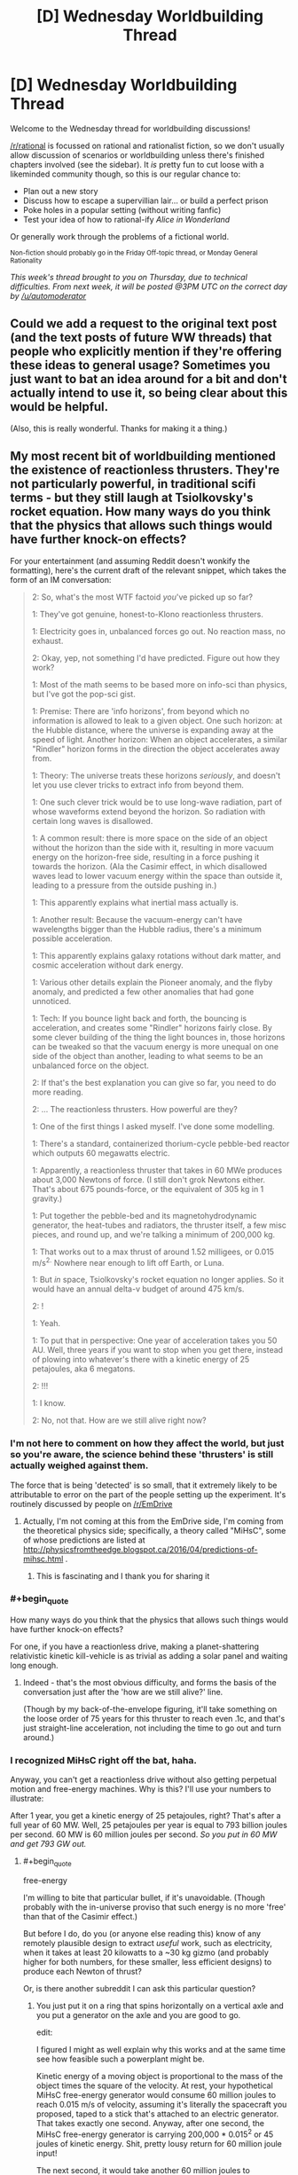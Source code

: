 #+TITLE: [D] Wednesday Worldbuilding Thread

* [D] Wednesday Worldbuilding Thread
:PROPERTIES:
:Author: PeridexisErrant
:Score: 31
:DateUnix: 1463011961.0
:END:
Welcome to the Wednesday thread for worldbuilding discussions!

[[/r/rational]] is focussed on rational and rationalist fiction, so we don't usually allow discussion of scenarios or worldbuilding unless there's finished chapters involved (see the sidebar). It /is/ pretty fun to cut loose with a likeminded community though, so this is our regular chance to:

- Plan out a new story
- Discuss how to escape a supervillian lair... or build a perfect prison
- Poke holes in a popular setting (without writing fanfic)
- Test your idea of how to rational-ify /Alice in Wonderland/

Or generally work through the problems of a fictional world.

^{Non-fiction should probably go in the Friday Off-topic thread, or Monday General Rationality}

/This week's thread brought to you on Thursday, due to technical difficulties. From next week, it will be posted @3PM UTC on the correct day by [[/u/automoderator]]/


** Could we add a request to the original text post (and the text posts of future WW threads) that people who explicitly mention if they're offering these ideas to general usage? Sometimes you just want to bat an idea around for a bit and don't actually intend to use it, so being clear about this would be helpful.

(Also, this is really wonderful. Thanks for making it a thing.)
:PROPERTIES:
:Author: callmebrotherg
:Score: 11
:DateUnix: 1463021552.0
:END:


** My most recent bit of worldbuilding mentioned the existence of reactionless thrusters. They're not particularly powerful, in traditional scifi terms - but they still laugh at Tsiolkovsky's rocket equation. How many ways do you think that the physics that allows such things would have further knock-on effects?

For your entertainment (and assuming Reddit doesn't wonkify the formatting), here's the current draft of the relevant snippet, which takes the form of an IM conversation:

#+begin_quote
  2: So, what's the most WTF factoid /you/'ve picked up so far?

  1: They've got genuine, honest-to-Klono reactionless thrusters.

  1: Electricity goes in, unbalanced forces go out. No reaction mass, no exhaust.

  2: Okay, yep, not something I'd have predicted. Figure out how they work?

  1: Most of the math seems to be based more on info-sci than physics, but I've got the pop-sci gist.

  1: Premise: There are 'info horizons', from beyond which no information is allowed to leak to a given object. One such horizon: at the Hubble distance, where the universe is expanding away at the speed of light. Another horizon: When an object accelerates, a similar "Rindler" horizon forms in the direction the object accelerates away from.

  1: Theory: The universe treats these horizons /seriously/, and doesn't let you use clever tricks to extract info from beyond them.

  1: One such clever trick would be to use long-wave radiation, part of whose waveforms extend beyond the horizon. So radiation with certain long waves is disallowed.

  1: A common result: there is more space on the side of an object without the horizon than the side with it, resulting in more vacuum energy on the horizon-free side, resulting in a force pushing it towards the horizon. (Ala the Casimir effect, in which disallowed waves lead to lower vacuum energy within the space than outside it, leading to a pressure from the outside pushing in.)

  1: This apparently explains what inertial mass actually is.

  1: Another result: Because the vacuum-energy can't have wavelengths bigger than the Hubble radius, there's a minimum possible acceleration.

  1: This apparently explains galaxy rotations without dark matter, and cosmic acceleration without dark energy.

  1: Various other details explain the Pioneer anomaly, and the flyby anomaly, and predicted a few other anomalies that had gone unnoticed.

  1: Tech: If you bounce light back and forth, the bouncing is acceleration, and creates some "Rindler" horizons fairly close. By some clever building of the thing the light bounces in, those horizons can be tweaked so that the vacuum energy is more unequal on one side of the object than another, leading to what seems to be an unbalanced force on the object.

  2: If that's the best explanation you can give so far, you need to do more reading.

  2: ... The reactionless thrusters. How powerful are they?

  1: One of the first things I asked myself. I've done some modelling.

  1: There's a standard, containerized thorium-cycle pebble-bed reactor which outputs 60 megawatts electric.

  1: Apparently, a reactionless thruster that takes in 60 MWe produces about 3,000 Newtons of force. (I still don't grok Newtons either. That's about 675 pounds-force, or the equivalent of 305 kg in 1 gravity.)

  1: Put together the pebble-bed and its magnetohydrodynamic generator, the heat-tubes and radiators, the thruster itself, a few misc pieces, and round up, and we're talking a minimum of 200,000 kg.

  1: That works out to a max thrust of around 1.52 milligees, or 0.015 m/s^{2.} Nowhere near enough to lift off Earth, or Luna.

  1: But /in/ space, Tsiolkovsky's rocket equation no longer applies. So it would have an annual delta-v budget of around 475 km/s.

  2: !

  1: Yeah.

  1: To put that in perspective: One year of acceleration takes you 50 AU. Well, three years if you want to stop when you get there, instead of plowing into whatever's there with a kinetic energy of 25 petajoules, aka 6 megatons.

  2: !!!

  1: I know.

  2: No, not that. How are we still alive right now?
#+end_quote
:PROPERTIES:
:Author: DataPacRat
:Score: 6
:DateUnix: 1463018537.0
:END:

*** I'm not here to comment on how they affect the world, but just so you're aware, the science behind these 'thrusters' is still actually weighed against them.

The force that is being 'detected' is so small, that it extremely likely to be attributable to error on the part of the people setting up the experiment. It's routinely discussed by people on [[/r/EmDrive]]
:PROPERTIES:
:Author: Dwood15
:Score: 5
:DateUnix: 1463020966.0
:END:

**** Actually, I'm not coming at this from the EmDrive side, I'm coming from the theoretical physics side; specifically, a theory called "MiHsC", some of whose predictions are listed at [[http://physicsfromtheedge.blogspot.ca/2016/04/predictions-of-mihsc.html]] .
:PROPERTIES:
:Author: DataPacRat
:Score: 9
:DateUnix: 1463021241.0
:END:

***** This is fascinating and I thank you for sharing it
:PROPERTIES:
:Author: wtfbbc
:Score: 2
:DateUnix: 1463027037.0
:END:


*** #+begin_quote
  How many ways do you think that the physics that allows such things would have further knock-on effects?
#+end_quote

For one, if you have a reactionless drive, making a planet-shattering relativistic kinetic kill-vehicle is as trivial as adding a solar panel and waiting long enough.
:PROPERTIES:
:Author: BadGoyWithAGun
:Score: 4
:DateUnix: 1463055161.0
:END:

**** Indeed - that's the most obvious difficulty, and forms the basis of the conversation just after the 'how are we still alive?' line.

(Though by my back-of-the-envelope figuring, it'll take something on the loose order of 75 years for this thruster to reach even .1c, and that's just straight-line acceleration, not including the time to go out and turn around.)
:PROPERTIES:
:Author: DataPacRat
:Score: 2
:DateUnix: 1463060472.0
:END:


*** I recognized MiHsC right off the bat, haha.

Anyway, you can't get a reactionless drive without also getting perpetual motion and free-energy machines. Why is this? I'll use your numbers to illustrate:

After 1 year, you get a kinetic energy of 25 petajoules, right? That's after a full year of 60 MW. Well, 25 petajoules per year is equal to 793 billion joules per second. 60 MW is 60 million joules per second. /So you put in 60 MW and get 793 GW out./
:PROPERTIES:
:Author: TheWalruss
:Score: 5
:DateUnix: 1463058763.0
:END:

**** #+begin_quote
  free-energy
#+end_quote

I'm willing to bite that particular bullet, if it's unavoidable. (Though probably with the in-universe proviso that such energy is no more 'free' than that of the Casimir effect.)

But before I do, do you (or anyone else reading this) know of any remotely plausible design to extract /useful/ work, such as electricity, when it takes at least 20 kilowatts to a ~30 kg gizmo (and probably higher for both numbers, for these smaller, less efficient designs) to produce each Newton of thrust?

Or, is there another subreddit I can ask this particular question?
:PROPERTIES:
:Author: DataPacRat
:Score: 1
:DateUnix: 1463061140.0
:END:

***** You just put it on a ring that spins horizontally on a vertical axle and you put a generator on the axle and you are good to go.

edit:

I figured I might as well explain why this works and at the same time see how feasible such a powerplant might be.

Kinetic energy of a moving object is proportional to the mass of the object times the square of the velocity. At rest, your hypothetical MiHsC free-energy generator would consume 60 million joules to reach 0.015 m/s of velocity, assuming it's literally the spacecraft you proposed, taped to a stick that's attached to an electric generator. That takes exactly one second. Anyway, after one second, the MiHsC free-energy generator is carrying 200,000 * 0.015^{2} or 45 joules of kinetic energy. Shit, pretty lousy return for 60 million joule input!

The next second, it would take another 60 million joules to accelerate a further 0.015 m/s, to reach 0.3 m/s. It now carries 180 joules. That's not twice as much as after one second, but four times! The next second, it reaches 0.045 m/s and carries 405 joules, which is 9 times as much as after the first second. That's increasing quadratically. Meanwhile, the total energy cost has been 60 million, 120 million, and 180 million joules, which is a linear increase.

At some point, there's a break-even point, and you can extract (through the electric generator) as much energy as is being added to the system through the reactionless acceleration. At this point, you have a perpetual-motion device as you could deactivate the power plant and power the drive by its own acceleration. Let it go a little further, and you'll be extracting more energy than is required to run the MiHsC free-energy generator, meaning you can keep it running and make use of the additional energy.

My back-of-the-envelope calculations show it would take about a year to spin up to this speed, which is about 15000 m/s, assuming some losses to friction and so on. That's Mach 15, so very very fast, but far from relativistic. So far, we've only considered the most naive construction: In "reality", you would skip the whole nuclear powerplant issue and just start it spinning with the electric generator, which is also a motor. You would also run a power line to the MiHsC free-energy generator, since it's needed anyway in order to run off of its own generated electric power. Then the thing could start supplying net power after only a few hours of spin-up, and would not require anything near 60MW to get started. Anyway, at this point, the faster it spins, the more extra MW it can produce. Larger wheels produce lower G-forces and allow faster speeds and greater output. If we're assuming 50% power loss through friction and whatever, a wheel going Mach 16 would generate 6MW and a wheel going Mach 17 generates 12MW, and it just goes up (quadratically) from there.
:PROPERTIES:
:Author: TheWalruss
:Score: 3
:DateUnix: 1463068766.0
:END:

****** #+begin_quote
  on a ring that spins
#+end_quote

Alright, how does this sound to you?

#+begin_quote
  2: Wait, reactionless thrusters... why bother with the pebble-bed reactor, instead of a perpetual motion generator?

  1: Well, about that.

  1: Remember, this thruster-thing works by carefully channeling the way light bounces to mold the Rindler horizons to be asymmetrical in particular ways.

  1: If the thruster is stationary, the math is easy-peasy. If it's accelerating in a straight line, still easy. When it's rotating, though, with an acceleration that's not in a straight line, like going around in a circle to run a generator, then the math combining material properties, EM fields, and the Rindler horizons gets pretty hairy. Maybe not three-body-problem hairy, but still bad.

  1: The general upshot is, the faster the thruster in a generator is spun, the less efficiently it generates thrust.

  1: There are some people who have very good math saying that trying to extract more energy than is put in this way is quite impossible.

  1: There are some other people who have very good math saying that there's no inherent obstacle to extracting useful energy from the vacuum.

  1: And some members of the latter group are pouring gobs of money towards improving the efficiency of rotating thrusters, ala the Big Fusion projects circa 2010s.

  1: And some members of the latter group are crackpots with basement supercomputers and machine shops, trying to gain recognition as 'The Guy Who Cracked Over-Unity'.
#+end_quote

If that's a tolerable hand-wave, then this thread may have produced its first bit of worldbuilding that makes it into a story. :)
:PROPERTIES:
:Author: DataPacRat
:Score: 1
:DateUnix: 1463081198.0
:END:

******* Send your spacecraft, loaded with magnets, out an arbitrary distance. Stop. Come back withoutbstopping, straight line. Fly through wire coils, slowing and producing electricity. Over unity energy without spin.
:PROPERTIES:
:Score: 2
:DateUnix: 1463123520.0
:END:

******** Given the numbers I'm currently using for a default spacecraft's mass and thrust (ie, 200,000 kg plus cargo, 3,000 Newtons), then for any reasonable sorts of magnets and wire coils, how much energy could be produced over any given length of time? That is, is this technique any more useful than imparting a one-time burst of kinetic energy through lithobraking?
:PROPERTIES:
:Author: DataPacRat
:Score: 1
:DateUnix: 1463137441.0
:END:

********* Good question. Probably matters if you care about loooads of waste heat and if you care about complicated infrastructure.
:PROPERTIES:
:Score: 1
:DateUnix: 1463148627.0
:END:


******* Works for me!
:PROPERTIES:
:Author: TheWalruss
:Score: 1
:DateUnix: 1463111856.0
:END:


******* There is one way to avoid free energy from reactionless drives. It requires them to break Galilean relativity. That is, give the universe one preferred rest frame of motion that the ke of the device is measured against. Thrust would decline with the square of the velocity in this frame. A reasonable frame to use would be the comoving frame of the cosmic microwave background, a few hundred km/s relative to the sun. For velocities in the tens of km per second around the solar system its close enough to isotropic but at the hundreds of km per second or more required for interstellar stuff, it starts becoming much faster and cheaper to travel against the motion of the sun relative to said background giving a preferred direction for travel towards the blueshifted side of the sky. Side effect: you can tell your exact velocity by turning one of these on and pointing it in a few directions and the universe is no longer isotropic.
:PROPERTIES:
:Score: 1
:DateUnix: 1463148083.0
:END:


** I would like to get suggestions about how much of an advantage, long lived races would have in a fantasy setting. I'm creating a heavily homebrewed pathfinder setting.

I think the long lived races are crazily underpowered in vanilla pathfinder. I just don't see any way that a species like elves, that has potentially hundreds of years more experience than a human can receive no massive skill boosts and other stuff.

Another thing that draws my ire is that races get bonuses once they reach certain age milestones (middle age, old and venerable) which grant bonuses to mental stats and penalties to physical stats. The insane part is that /those two things are linked/ so shorter lived races age faster, but also gain the mental bonuses faster.

I hate this, because it makes no sense that if a human and an elf that are both adult ages for their race that the human would somehow gain a +3 to his mental stats over the next 50 years but an elf living the same life as that human would gain nothing.

So assuming you are willing to accept potential level adjustments, how would you make long lived fantasy races be realistically represented rule-wise due to their age?

Some notes on setting: The setting is medieval, and the world runs on magic not physics for the most part, this disallows most technological advances. Sufficiently complicated machines won't even work due to the random magical effects at small but still macroscopic scales. For instance mechanical wristwatches would fail basically immediately, because of how much precision they require. /I'm also deliberately nerfing permanent magic effects, and items to prevent this from turning into a magitech setting./

I am attempting to make this a setting that is actually modern in terms of say rationality, in some places at least. However I am trying to nerf magic and make many technologies impossible so that the setting stays for the most part pure fantasy with very little magitech/sci-fi stuff mixed in.
:PROPERTIES:
:Author: vakusdrake
:Score: 6
:DateUnix: 1463026286.0
:END:

*** Well, part of the problem is that your level is a reflection of your experience, so most elves should just be high level and most humans should just be low level. This would reflect their relative benefits pretty well, since it's just /demographics/ rather than requiring any changes to mental abilities.

If you don't like the mental stat increases, just remove them. I've always thought that it was a little bit weird to get mental bonuses just because you're old. The bonus seems like it's a reflection of experience, rather than biology, and we already have levels to represent the effects of experience. If there's a human who's ninety years old and is only level one, on what basis is he more wise, smart, or charismatic than his fifteen-year-old level one traveling companion?

--------------

There are a few ways that you can "fix" things without needing level adjustments or anything like that. For example, maybe the long-lived races are just less good at gaining experience than humans; a human can pick up a trade in a few months, but an elf would take a decade to reach the same level of proficiency. The elf's comparative advantage is that he can keep on going, slowly gaining mastery over what would be a lifetime to a human, and once he's a master, he can keep on going past that, until he's a grandmaster, and it's not like he's going to die anytime soon after that.

The only way that this fails is for player characters, who by necessity need to all level at roughly the same rate. But it's not too hard to just say that player characters are special for some in-universe reason.

--------------

As for how much of an advantage age is ... it's not actually that much of an advantage. Living long allows you to acquire more skills and accrue more knowledge, but both those things atrophy with time. I took French classes in college and remember very, very little. I used to remember all of the lyrics to Vanilla Ice's "Ice Ice Baby" but now I'd be lucky if I could get through half of them. And I can't play Halo nearly as well as when I was pouring ten hours a day into it. That's with ten years time passing.

So I think it's fair to say that even a long-lived elf will probably not be a master at too many things, because mastery requires not only intense training and conditioning, but also /continuous/ training and conditioning. It's unrealistic to think that an elf would be able to go a hundred years without using one of his languages and still recall it perfectly. The same goes for archery, or magic, or any number of other things. An elf can attain mastery of things and then do the bare minimum of continuous training necessary to keep himself sharp, but eventually he's going to run into limits in regards to how much time he's got, and if he wants to be the best at something, he probably needs to devote a disproportionate amount of his training time to it in order to stay as sharp as possible.

Where living a long time really comes in handy is in gaining power and money. Once you've got a lot of money (which is the hard part) a smaller portion of your wealth is going into living expenses, which means that you've got capital to invest in things in order to make more money. In the 350 years that an elf lives, a human family would go through something like seven generations, which both dilutes wealth (assuming more than one heir per generation) and runs the risk of loss through incompetence, etc. So I would expect an elf who becomes rich to become /very/ rich, which easily translates to power and influence. Elves can accumulate in a way that humans cannot.
:PROPERTIES:
:Author: alexanderwales
:Score: 6
:DateUnix: 1463034879.0
:END:

**** Hmm the option for elves learning things slower goes into the theory many people have that the longer lived races are actually really stupid. However i'm not super fond of elves being slower to acquire skills, because if that were the case they ought to take much longer to get levels skills and feats, (though humans get an extra feat at lvl 1 and 1 extra skill rank per lvl).\\
And even if you say that all the pc elves are special non-idiots I just can't think of a way it's psychologically feasible that elves can take many times longer to learn everything, and yet remain otherwise intelligent. Another problem is that they wouldn't just be worse than human at learning a skill in a given time, they would also be worse at dealing with basically every situation because of their extremely poor learning.

As for skill mastery, well while they wouldn't necessarily retain mastery of skills they didn't keep using, they would still almost inevitably end up with a low to moderate level of knowledge of most skills and knowledge, so they might be kind of like a bard I suppose. However it seems likely that nearly all elves would remain masters (compared to a human at least) of quite a few things that interest them (after all look at all the human polymaths who don't even have a whole century to gain expertise, yet become masters in many things). The 10,000 hour rule would be nothing to a elf, especially given they are usually depicted as having longer attention spans.

I actually don't think elves (or other longer lived races) would necessarily have very many /class/ levels. Most npc's of any race have levels in npc non-combat classes for one. Secondly is the fact that few npc's have more than a single level in a combat class, and those that do usually plateau at a certain point determined by their innate skill.

Given how quickly pc's can overtake pretty much every other mortal in their class, it seems apparent that in the game time just can't compare to innate talent.\\
Given that few people have what it takes to get to higher levels in classes. It seems likely that longer lived races usually would have a few levels in a few different related classes depending on their aptitudes. For the average member of a race, I would expect levels in classes that based on their RaW descriptions anyone can take, and of course the more people take those classes the more that knowledge will become widespread within that species.

Since these classes would be learned over great time (to make up for lack of any great innate skill) It might make sense to say that when they multiclass they don't get the normal benefits to gaining a level. For instance if someone took a few levels in wizard, bard and any of the other plethora of arcane casting classes, without actually ever seeing combat.\\
It wouldn't make sense for their hp to increase, though actually that kind of applies to any npc who hasn't gotten their levels through any sort of physical experience and hasn't seen much combat (kind of weird that even a elderly archmage still likely has /at least/ 22hp and could probably beat a 1st lvl fighter in a fistfight).

//As for what long lived races mean for society:// In my setting most long lived races have strong preferences for certain climates and environments, which keeps a massive number of them from just migrating to shorter lived races kingdoms so they can have a comparative advantage.\\
However this doesn't change the fact that there will still be many who are willing to try to to leverage their lifespans to gain their family power (you can trust your offspring more with power, if you have have been testing and grooming them for centuries)\\
The question is raised; Is it inevitable that immortals will end up controlling most large kingdoms? The only disadvantages they really have are that they have somewhat longer pregnancies and take 50% longer to reach maturity.

The only method I can think of to keep immortals from ending up in charge of everything, is to make populations too xenophobic to accept anyone of a different species or who is obviously inhuman having power.

(I have significantly nerfed immortality in my setting, it's no longer really easy for any king with class levels and money to keep /reincarnating/ himself, or using any of the other spells that will allow any rich guy to stay young (and mortal) forever. Basically immortality is damn near impossible to get, unless you personally wield powerful magic, what immortality you can get by paying a mage is going to leave you obviously inhuman.)
:PROPERTIES:
:Author: vakusdrake
:Score: 3
:DateUnix: 1463042316.0
:END:

***** #+begin_quote
  Hmm the option for elves learning things slower goes into the theory many people have that the longer lived races are actually really stupid. However i'm not super fond of elves being slower to acquire skills, because if that were the case they ought to take much longer to get levels skills and feats, (though humans get an extra feat at lvl 1 and 1 extra skill rank per lvl).
#+end_quote

It could be cultural rather than innate. In the fantasy web serial Tales of MU, elves are fully biologically immortal, but tend to be extremely lacksidasical about things like building up skills. A human and an elf will go to the same university, study the same major, but the human graduates in 4 years with a typical workload while the elf screws around taking one class per semester for decades before graduating.

On the other hand, an elf not bound by those cultural mores can progress just as fast as a human can, at the expense of social standing within elven communities.
:PROPERTIES:
:Author: Iconochasm
:Score: 3
:DateUnix: 1463075258.0
:END:

****** Of course that would only account for acquiring skills one doesn't really care about at a slow pace. If an elf actually cares about learning something for its own sake there's no reason it should take them longer.\\
Plus in areas like academia with competition there will be an incentive to learn things as fast as possible so you wont be considered woefully ignorant by one's peers.
:PROPERTIES:
:Author: vakusdrake
:Score: 1
:DateUnix: 1463091102.0
:END:

******* That depends on your perspective of pace. If your parents tell you that they expect you to have a degree by your hundredth birthday, so you can show it off to grandpa for his 1,000th Jubilee, and there's a solid subculture of elves at your university working on similar time frames... Well in that case taking /two/ classes per semester will let you blow past your peers, while still flying under the line for being a human-poser.
:PROPERTIES:
:Author: Iconochasm
:Score: 2
:DateUnix: 1463091414.0
:END:

******** Right i'm just saying that you would still expect competition to force some groups of elves to acquire skills as fast as possible to best each other, you can sometimes see the same thing among humans.

Say elves start taking 2 classes a semester to blow ahead, soon any elf who wants to best them will have to take 3 classes, and the cycle repeats. Plenty of elves are going to want to be top of their class which will inevitably lead to a subset of elves who are taking as many classes as they can manage.

Better yet those highly motivated elves will be far more likely to end up more influential. Both in academia and potentially elsewhere.\\
Once they get in power they are likely to increase academic rigor in competition to other colleges, or to give elves a edge over other equally longer lived races, and it's unlikely that once they get used to a certain standard they would ever lower the bar again.

Effectively I'm saying that if there is any element of competition you should expect it to eventually lead to people or groups operating as quickly as possible until both reach a a balance where they can't go any faster in their efforts to outdo the other.
:PROPERTIES:
:Author: vakusdrake
:Score: 3
:DateUnix: 1463092196.0
:END:

********* How about introducing something else that takes a lot of an elf's time? Like x hours of prayers a day, for example, or etiquette learning, or whatever. There was a story where the natives of an island became incredibly intelligent thanks to a herb, but were locked in on the island by a religion that forced them to waste insane amounts of their time on inane religious practices.
:PROPERTIES:
:Author: elevul
:Score: 1
:DateUnix: 1463093610.0
:END:

********** Well if you did something like that then you would have to assume for some reason that /all/ the long lived races have those same type of weird religious responsibilities. Given how many long lived races exist in any remotely d&d style world you aren't going to be able to find a way to nerf all of them by anything cultural.\\
Plus groups that didn't practice the religion would have such a massive advantage that if any were warlike, they would be likely to overtake those with the disadvantage.
:PROPERTIES:
:Author: vakusdrake
:Score: 1
:DateUnix: 1463094627.0
:END:


********** [[http://slatestarcodex.com/2015/10/15/it-was-you-who-made-my-blue-eyes-blue/][It Was You Who Made My Blue Eyes Blue]], by Scott Alexander.
:PROPERTIES:
:Author: Quillwraith
:Score: 1
:DateUnix: 1463759427.0
:END:


*** Assuming that long-lived races aren't also significantly more hardy than a human of the same level, the only difference in longevity is the lack of death from age-related illness.

If you also assume that the only way to get to a high level is by dealing with comparable risks, then the level distribution shouldn't be too out of whack. Long-lived races can afford to be more careful with their progress, but the unexpected (or simple bad luck) could still kill them.

However, eventually they would become strong enough that most threats in the setting just aren't a concern. We wouldn't expect too many of these people to exist (perhaps slightly more than you would for humans), but the ones that did could continue gaining levels as long as is practical.

So a long-lived character that became an adventurer at 30 and reached the upper echelons at 90 could reasonably be an unstoppable demigod by 300 years old.

There's usually a disparity between adventurer levels and actual game time, however. Players tend to level much more quickly than you'd expect, and this isn't usually reflected in the demographics of the setting. You don't find, for example, that everybody who's been adventuring for more than 10 years is orders of magnitude stronger than the PCs who have been adventuring for a few in-game months.

If you rectified that, coming up with some particular curve for "time devoted to adventuring" and "average level" that all your characters obey, you could come up with a more firm answer for population distribution.

But in the absence of an simulations to demonstrate it, I'd say (using elves and humans as examples):

- The background mortality rate versus age for elves would be comparable to the human equivalent, except stretched out to cover the whole range and normalised.
- They would likely have a commensurately lower birth rate (otherwise they would have just taken over the whole world, unless balanced by other disadvantages).
- Elven military would start at a higher level than a human military (can train for literally decades before being deployed) but would probably have fewer new troops (see birth rate). Depending on how advantageous the level advantage is, this might significantly mitigate attrition. May need to tweak specifics for balance (unless you want elves to ruthlessly outcompete the other races).
- Elven adventurers would have a slower rate of level advancement and be less likely to die to monsters at a given level since they have the luxury of time. Could also start with better training, but adventurers tend to just go off at level 1 for narrative purposes.
- At very high levels, humans would start running into the issue of death. Expect relatively more humans than elves to turn to lichdom (or setting equivalent, if it exists).
- Beyond those levels, the number of humans would drop drastically. Almost every character at the highest levels would be an elf, assuming it takes a long time to reach them.
:PROPERTIES:
:Author: ZeroNihilist
:Score: 4
:DateUnix: 1463054624.0
:END:

**** I actually addressed this in a prior comment on this thread, I'll just repost it here:\\
I actually don't think elves (or other longer lived races) would necessarily have very many class levels. Most npc's of any race have levels in npc non-combat classes for one. Secondly is the fact that few npc's have more than a single level in a combat class, and those that do usually plateau at a certain point determined by their innate skill. Given how quickly pc's can overtake pretty much every other mortal in their class, it seems apparent that in the game time just can't compare to innate talent.

Given that few people have what it takes to get to higher levels in classes. It seems likely that longer lived races usually would have a few levels in a few different related classes depending on their aptitudes. For the average member of a race, I would expect levels in classes that based on their RaW descriptions anyone can take, and of course the more people take those classes the more that knowledge will become widespread within that species. Since these classes would be learned over great time (to make up for lack of any great innate skill) It might make sense to say that when they multiclass they don't get the normal benefits to gaining a level. For instance if someone took a few levels in wizard, bard and any of the other plethora of arcane casting classes, without actually ever seeing combat.

It wouldn't make sense for their hp to increase, though actually that kind of applies to any npc who hasn't gotten their levels through any sort of physical experience and hasn't seen much combat (kind of weird that even a elderly archmage still likely has at least 22hp and could probably beat a 1st lvl fighter in a fistfight).
:PROPERTIES:
:Author: vakusdrake
:Score: 1
:DateUnix: 1463093234.0
:END:


*** I am going to try to address the problem 'immortals are going to be in charge of everything'.

Well, why not give elves (or any other immortal race, for that matter) some disadvantages to address extremely high skills and wealth accumulation?

- The accumulation of wealth is frowned upon in elven culture. If the violation of this principle will lead to worse place in afterlife (which existance is proven in-setting, perhaps), this might stop some elves enrichment.

- Elven magic uses memories as mana. Therefore, irrelevant skills of elven wizards degrade very quickly.

- Alternatively, some unscrupulous elven ruler had sold his/her entire race to demon king, thus casing disadvantages similar to the previous point.

- Elves has much lower resistance to mind magic and (probably) reading social clues. Because of it they might much less capable rulers, even with centuries of experience.
:PROPERTIES:
:Author: RatemirTheRed
:Score: 3
:DateUnix: 1463050604.0
:END:

**** Even if most elves or other long lived races have a taboo against wealth, that will just guarantee that the elves who /do/ end up with the most power among humans, will be among the more ruthless ones.

As for magic, /so what/ all that means is that the people who end up in charge might not be wizards themselves. It doesn't really matter unless you assume the rulers /must/ be mages.\\
Ok for your third point... What are you actually trying to say? I'm not sure why that would stop a small subset of elves from ending up in charge of shorter lived races kingdoms.\\
As for elves being weak-willed, unless it was a massive weakness that would just ensure the elves in power were the stronger willed one's. If the weakness is universal then that just ensures that ruler has mages protecting him, or that he invests in other countermeasures. As for them being less socially capable; For one that doesn't prevent them from ruling from behind the throne. Secondly that requires that there not be any longer lived races that aren't socially crippled, because otherwise they would probably be able to gain charisma through hundreds of years of training, people forget how many social skills actually be learned.
:PROPERTIES:
:Author: vakusdrake
:Score: 1
:DateUnix: 1463092916.0
:END:


*** I always approached Elven immortality's disadvantages the same way I approached human mental difficulties. They have a fixed amount of brain. Human cognition gets slower and slower as they age because the brain has to build everything we learn out of everything we know. Quick recall deteriorates evenly as knowledge increases.

It's not a medical problem so much as a data compression one.

Elves may have developed cultural traditions which slow their acquisition of skills in order to allow them to remain lucid in after the centuries. Investing less energy in remembering anything that isn't critically important, selecting specific skills and dabbling in them only as much as would prevent the inevitable slowing of cognition.

There are, perhaps, ancient elves who have drank deeply from the well of possibility and are full of the wisdom of the ages... but it is slow and delicate work to wrench it out of the tangled knots of their overstuffed memories.

Not that young elves mind slow and delicate work the way young people do.
:PROPERTIES:
:Author: Sparkwitch
:Score: 2
:DateUnix: 1463079635.0
:END:

**** See the thing is i'm not sure we actually have evidence to show that your brain being bogged down with information, is what causes cognitive slowness.\\
Old humans have aging related cognitive decline, but it's not actually universal or correlated to how knowledgeable they are.

Plus if you were to for some reason buy that theory, it would still require extra assumptions because obviously if that were true then just memory acquisition by itself would make any adult elf basically non-functional. There's nothing to suggest that learning skills would take up more brain-space than that taken up by every new memory you form.
:PROPERTIES:
:Author: vakusdrake
:Score: 3
:DateUnix: 1463091532.0
:END:


** I like the idea of building [[https://github.com/kiba/writing/blob/master/world-sphere/report.md][an extremely expansive world]] with isolated set of human civilizations with no contact with each other, but so far I am lacking in plots.

I haven't even define much of anything on a human civilizational scale.

Though, my favorite idea for the moment is an oceanic 'space opera', complete with submarine warfare and underwater cities.
:PROPERTIES:
:Author: hackerkiba
:Score: 5
:DateUnix: 1463012582.0
:END:

*** You might enjoy Charles Stross's /Missile Gap/, [[https://subterraneanpress.com/magazine/spring_2007/fiction_missile_gap_by_charles_stross][which you can read here]] (also collected in /Wireless/, which I highly enjoyed because it also has the novella /Palimpsest/). The premise is that Earth gets flattened out and teleported onto the top of an [[https://en.wikipedia.org/wiki/Alderson_disk][Alderson Disk]] during the height of the Cold War, which completely changes the dynamic because of the changed distances of continents and the fact that ICBMs don't work right on a giant disk.
:PROPERTIES:
:Author: alexanderwales
:Score: 7
:DateUnix: 1463031251.0
:END:


*** If the humans are in an expansive world, what is keeping the civilizations from meeting each other? Or what's keeping them from growing to a massive enough number to where contact is inevitable?
:PROPERTIES:
:Author: Dwood15
:Score: 1
:DateUnix: 1463020897.0
:END:

**** There is nothing to prevent them other than time and progress, actually.

However, in the setting I devised, they have no concept of space. They cannot orbit satellites(pesky atmosphere getting in the way), though terrestrial radio and air travel remains viable.
:PROPERTIES:
:Author: hackerkiba
:Score: 2
:DateUnix: 1463021240.0
:END:


** I would love to read something that mixes the modern world (skyscrapers, cars, twitter mobs) with creepy medieval themes (local deities which may be bargained it, kings with royal courts, witches).

At some point, I vaguely thought of writing a story called "Place of Power," taking inspiration from a common trope in computer games -- you visit a difficult-to-reach location to obtain new abilities for your character.

I sort of imagine a group of people on a pilgrimage -- a wall st type, a hippy-ish college student, a disgraced (male) politician, a woman unable to let go of a former lover, someone struggling with intermittent depression -- all hoping, mostly rationally but with a little bit of wishful thinking mixed in, that a visit to the place-of-power will grant them some super-natural abilities, perhaps just enough to solve their problems.

Not sure if I'll ever write anything like this, but there is something about a mix of modern and medieval that feels oddly compelling.
:PROPERTIES:
:Score: 5
:DateUnix: 1463027205.0
:END:

*** Man, you could make an entire movie about the effects of double-jumping on inner-city parkour culture.
:PROPERTIES:
:Author: LiteralHeadCannon
:Score: 7
:DateUnix: 1463027536.0
:END:

**** Can you explain what you mean? I googled "parkour" and "double-jumping" but the meaning of your comment is still unclear to me. Not being flippant here -- I find vast swaths of the internet literally incomprehensible...
:PROPERTIES:
:Score: 1
:DateUnix: 1463111740.0
:END:

***** I may be missing something, but parkour is about going from point A to point B in the shortest possible time, which includes jumping and climbing over obstacles, something that gets much easier, and probably more exciting, if you can jump in mid-air (aka double-jump).
:PROPERTIES:
:Author: CouteauBleu
:Score: 2
:DateUnix: 1463159638.0
:END:


*** #+begin_quote
  I sort of imagine a group of people on a pilgrimage -- maybe a wall st type, a hippy-ish college student, a disgraced (male) politician, a woman obsessed with a former lover, someone with depression -- all hoping, somewhat rationally but with some wishful thinking mixed in, that the place of power will solve their problems. Obviously only some of them can make it to the destination.
#+end_quote

The book /Hyperion/ by Dan Simmons is basically this. Not rational by any means, but an absolutely fantastic read - probably my favorite science-fiction book of all time.
:PROPERTIES:
:Author: TheWalruss
:Score: 6
:DateUnix: 1463058291.0
:END:


*** [[https://pactwebserial.wordpress.com/2013/12/17/bonds-1-1/][Pact]] by Wildbow, author of Worm fits that bill.
:PROPERTIES:
:Author: Iconochasm
:Score: 3
:DateUnix: 1463079982.0
:END:


*** +1 to both premises.
:PROPERTIES:
:Author: EliezerYudkowsky
:Score: 3
:DateUnix: 1463110497.0
:END:


** Dreams do come true!

One idea, related to magic (When are my ideas not related to a magic system?) I've been holding in my back pocket for a while, is another form of ritualism (a little bit less gruesome than blood ceremony, if anyone remembers my post about that).

The system is based around timely rituals, which I'll call a holiday. When a holiday is instantiated, using a special holiday-instantiating spell derived from unrelated magic, a period is chosem, as well as a depositing celebration and a withdrawing celebration. Anyone who performs the depositing celebration on the same holiday (without being too out of phase) deposits whatever they're contributing the depositing (ordinary items, generally, but interaction with other magic can allow for more interesting deposits) into a shared pool. Once it is in the pool, it disappears from physical reality, becoming almost but not completely detached from time and space. Anyone performing the withdrawal celebration on a holiday can (again assuming they are not too out of phase) withdraw from the associated pool, either with an explicit request, or with a sort of generic withdrawal. A generic withdrawal serves as a sort of limited wish-granting, where the celebration will withdraw an assortment of things, balanced against the needs of other withdrawals near the same time, and also with a random element (which can pop up even with explicit withdrawals in sufficiently extreme cases), which is determined by the length of the holiday period, and exactly how out of phase the celebration was.

This form of ritualism was discovered very, very early. Pre-agriculture.

e-

A holiday is technically a single instant, and has no duration. For an explicit withdrawal, the probability of the withdrawal varying in any way from the request begins and ends one third of period away from next holiday, peaking at half a period, where the probability is approximately 63%. For a generic withdrawal, the probability of variance is never completely zero (since a mismatch between the request and what is available is always possible), but is low, no higher than about 8%, within one twelfth period of the holiday. It rises quickly beyond that, exceeding 80% at around a sixth period, 90% beyond about a fifth period, and from there steadily approaching certainty at exactly half a period.

It is common, but a celebration, just as a matter of practicality, usually needs at least five people, just to make sure that ritual is being performed without faults due to one or two people having to run back and forth between different parts of it.
:PROPERTIES:
:Author: Aabcehmu112358
:Score: 3
:DateUnix: 1463031501.0
:END:

*** So my question is how long can a holiday be? In addition how close do you need to be to the holiday to perform retrievals?\\
Oh and how common is this magic? If common, and holidays can be really long then depending on the length of the ceremony people might use it to store everything using a ritual only known to them. If longer and with shorter holidays then people would use it to store things they don't need quick access to.

For items which are interchangeable organizations would almost certainly use secret rituals to store them, for instance they would be used to store gold and other resources you can stand not having access to in full at most times.
:PROPERTIES:
:Author: vakusdrake
:Score: 2
:DateUnix: 1463034099.0
:END:

**** I have answered your questions, hopefully.
:PROPERTIES:
:Author: Aabcehmu112358
:Score: 1
:DateUnix: 1463074203.0
:END:


** Time stops... Except for bubbles surrounding a percentage of living humans. Or maybe all living humans, but the moving time is just an inches-thick film over most people, with a rare few having feet or metres or kilometres. Or maybe some people have bubbles that have effects other than allowing time to move, but they need to stay within the aegis of another to keep from being static. Or maybe gaining a bubble is a random occurance.
:PROPERTIES:
:Score: 3
:DateUnix: 1463095275.0
:END:

*** That would be... interesting. Would these people age inside the bubbles of time? Imagine trying to grow crops and stuff, but time is literally stopped when you're not present. Would it even be worth it though? I mean, you would be so hungry but you could literally walk up to animals and kill them for food, but at the same time, they wouldn't be reproducing or anything without your presence. You could walk into people's time-frozen homes and just eat out of their fridges. With time stopped, the food would still be cold.

The long term effects of your idea are really cool.

But another thing. If I have a 5 foot radius of unfrozen time around me, would I unfreeze a whole bus/car to make it move, or would the bus object stay frozen unless I was able to surround all of it with my time-bubble?
:PROPERTIES:
:Author: Dwood15
:Score: 2
:DateUnix: 1463159990.0
:END:

**** It would probably break, if you tried starting the motor with half of it time-locked. My idea here was actually to create an apocalypse where survival was plausible, technology still works, but any infrastructure larger than a certain radius doesn't work, or requires fiddly circumstances to work.

A neat idea might be to have a few Sources, who have their own, massive bubbles, and Sinks, who can only have bubbles by spending time around Sources and soaking up power. Maybe have a small subset of Sinks able to spend sourcepower in some kind of a magic system, and an absolutely miniscule subset of Sources able to use that magic system as well, but with no power issues.

Running out of power has the obvious drawback of dropping you into stasis, essentially at the mercy of anyone who might want to come along.

Another idea might be to have some sort of way for time to return to an area - maybe, when a Source dies, their Source remains, hanging invisible at the spot they croaked, and though it doesn't have a bubble itself, it can still charge the bubble of anyone in the vicinity.

The moment everything freezes and Sources and Sinks are assigned, every Source in a moving vehicle is probably going to die in a crash, with a few exceptions. This should litter high-volume freeways with Sourcepoints that communities can grow around.
:PROPERTIES:
:Score: 3
:DateUnix: 1463182951.0
:END:


**** Maybe the magic should be based around time acceleration and slowing - Harvesters that can accelerate time on things in their bubble, for example, to provide a way of growing crops. Flickers that can speed up personal time for superspeed. Shields that can selectively slow down areas in their bubble. Juggernauts that can slow down their own bodies selectively, conserving power, making their skin seem much tougher, making wounds bleed slowly, etc.

I think, maybe have the Harvesters and Shields be fairly crude, while the Flickers and Juggernauts have instictual understanding and finesse.
:PROPERTIES:
:Score: 2
:DateUnix: 1463183686.0
:END:

***** Sounds similar to some of Brandon Sanderson alloancy powers
:PROPERTIES:
:Score: 1
:DateUnix: 1463823779.0
:END:


** Let's say that you're the British Home Office. You gradually become aware of other parallel Earths that diverge from your own at certain points in the past, then you gain the technological ability to send out travelers to these other worlds. Most of those you encounter have a divergence from your own timeline within the past six hundred years, typically sooner, which means that they usually speak passable English.

What's your first contact protocol like? What's the fastest series of questions to get vital information about a Britain that's unlike your own? Keep in mind that because of divergence, you don't necessarily share technology standards with the other Earth, and that on occasion you will encounter travelers from other Earths on mutually foreign soil (as others have their own technology to move between worlds).
:PROPERTIES:
:Author: alexanderwales
:Score: 2
:DateUnix: 1463018644.0
:END:

*** 1: How many voting blocs, coalitions, political parties, etc with real power are there in your country, and is any one of them particularly "dominant"? Can your country be said to have priorities, and if so, what are they?

2: At what level of financial investment and/or loss of life do you draw the line between a major vs. minor war? Do you believe the majority of the more powerful countries in the world have similar levels of warlikeness? If not, are they more or less warlike?

3: Does your country hold any philosophical or religious doctrine with enough conviction that you believe that the majority of alternate Britains would /also/ have gravitated towards it? If so, on a scale from "kumbaya" to "death to the unbelievers", how would you feel about an alternate Britain did /not/ hold this view?
:PROPERTIES:
:Author: UltraRedSpectrum
:Score: 7
:DateUnix: 1463023130.0
:END:


*** Honestly? Probably offer a random sample of people from each world a significant sum of something they value to tell you everything they think is relevant, with a few guiding questions on tech level, politics, taboos, etc. Get a big dataset, cancel out the most common contradictions, and set a bunch of undergrads to doing inductive content analysis. Some people can fool you some of the time, but all people can't fool you all of the time.

It is possible that I am influenced by the fact I'm studying for my psych exam right now.
:PROPERTIES:
:Score: 7
:DateUnix: 1463070357.0
:END:


*** Hire a bunch of actors fluent in Original Pronunciation, maybe a few that speak Welsh, Gaelic, and Irish, as well at least one that speaks Middle and Modern French, German, Turkish, and Russian, and have them arrive wearing six layers of clothing, as well as a duffel bag full of various other costumes. Upon arrival, they'd quickly assess what amounts for high fashion, try to approximate it in an alleyway or other area which might allow for a change of costume, then set out asking this question to strangers:

"Excuse me, awfully sorry to bother you, but there is a young man/woman being an absolute bother in pressing for my attentions. To bore them off, would you mind terribly discoursing to me on the [present political climate/level of industrial development/technological advances/scientific inquiries/natural philosophic debates/view on religion/rights of man and woman/foreign affairs/etc.] of our country as though I were the worst, most ignorant sort of foreigner? I would most appreciate your help; the miscreant has been after me for quite some time, now." Adjust the turns of phrase and vocabulary accordingly per setting. Record the audio of the discourse, or report it to a scribe upon interaction's end.
:PROPERTIES:
:Author: TennisMaster2
:Score: 3
:DateUnix: 1463368624.0
:END:


*** Options:

- Go through with a clipboard, stop some random fellow on the street, ask him if he's got time to answer a survey. Leave the questions mostly generic ("What do you think of the current political situation?").

- Steal a newspaper (you probably don't have local currency). Analyse it for clues (or at least the names of politicians to ask about).

- Prepare a document with important information that you don't mind sharing about your home universe. Stick it up near some famous monument or building that's been standing for a long time. Search the vicinity of that monument in other Earths, in the hope that they've come up with the same idea.

- Arrange to get the phone number [area code] 72725535 (typing out "parallel" on the phone keypad) assigned to the Parallel Earth Exploration Department. Call this number on a pay phone in other Earths and ask "I'm new here, and interested in peaceful exploration. What do I most need to know?"
:PROPERTIES:
:Author: CCC_037
:Score: 2
:DateUnix: 1463148202.0
:END:


*** That's really hard to say without knowing what a "normal" alt-earth is like. Just due to random chance, our Earth is bound to be anomalous in at least one way, and probably more.

For example, maybe 99% of alt-earths have developed strong AI before landing on the moon. Maybe capitalism and democracy are rare, and they have settled on a different set of rights and responsibilities for people.
:PROPERTIES:
:Author: ulyssessword
:Score: 2
:DateUnix: 1463021146.0
:END:

**** Well, part of the challenge here is that you /don't/ know what typical worlds look like and your sample size thus far is vanishingly small and likely biased in several obvious (and non-obvious) ways. But you can't just go off without /any/ plan. If you're part of the first British Interdimensional Survey, you need to know what you're going to do when you run into someone, especially if they're from an "uncontacted" Earth.
:PROPERTIES:
:Author: alexanderwales
:Score: 4
:DateUnix: 1463031783.0
:END:


**** Divergence is in the past six hundred years.
:PROPERTIES:
:Author: hackerkiba
:Score: 1
:DateUnix: 1463021354.0
:END:

***** That doesn't tell me very much without knowing where society/reality lies on the continuum between [[https://en.wikipedia.org/wiki/Butterfly_effect][butterfly-effect]]-driven chaos, and [[https://en.wikipedia.org/wiki/Psychohistory_%28fictional%29][Psychohistory]]-driven predestination.

As an example, let's say that Francis Bacon was never born in 1561, and this is the point of divergence. When, if ever, does the world discover empiricism? (A strawman of) the butterfly effect says no, empiricism would never be discovered without Bacon, and that loss to philosophy would knock history off course. Psychohistory says that it was just empiricism's time. If Bacon didn't discover it, someone else would have.

There are dozens of hugely influential inventions, such as the assembly line or vaccines, that change the world in profound ways after they are introduced. A world with one less (or more) idea of that scale would be /very/ different than ours.
:PROPERTIES:
:Author: ulyssessword
:Score: 3
:DateUnix: 1463023023.0
:END:


** I've always wanted to explore the idea of people being transported back in time, with nothing but the knowledge in their heads.

How would a rational person use their knowledge or skills to survive and thrive in that world? What would they prioritize first, second, and what realistic problems would they face living in that kind of world to make a story out of? How would they deal with all the different cultures and governments of the time, skipping over the time taken to learn the local languages.

I think some of the basics would be to produce paper and inks of some kind to spread general knowledge, from simple math and science, to agriculture techniques and medicine, anything that could be remembered might be worth writing down before it's forgotten.

Some of this has been discussed before in Ask Reddit threads, from what engineers would create, to how an immortal might live then, to what items they would try to bring back. But there wasn't much depth to any of it, prioritizing what to do first or which idea would gain the most influence and power to actually change things for the better while not being killed by brigands or assassins.
:PROPERTIES:
:Author: zajhein
:Score: 2
:DateUnix: 1463021477.0
:END:

*** Before we go further with your question, we need a setting and some basic information, is this a "what if" (a Self-Insert) scenario or a character? How far back are we talking? Medieval? 1800s? Dinosaurs? Additionally, what's the location? Are they teleported to Japan? Africa? Is the character Male or Female? I would not want to be a lone female in some societies in modern times, let alone in 800 AD.

The more specific you get with this question, the more creative the answers can be, since we're restricted a bit.

These kinds of things depend entirely on the person, their understanding of the world, and their education level/type. Even very rational people can end up seeing a situation/world pretty differently, and will prioritize things differently in ways they feel would be in their self interest as well as any goal they've set themselves to achieving via some personal ethos they've adopted. (Ending slavery before it comes to America? Reducing the spread of infectious diseases? Increasing their own QoL without having a major impact on the future of the planet?)

Just some things to consider when you pose it. If you pick a time and location, I'll go the Self-Insert route and see wehre I can go from there.
:PROPERTIES:
:Author: Dwood15
:Score: 3
:DateUnix: 1463029202.0
:END:

**** Well I was thinking about anyone wanting to contribute being sent back to multiple times and locations, kind of giving a broad range to choose from, but if you want specifics then how about a classic. Western Europe at the height of the Roman Empire, around 200 AD.

Don't worry about changing the timeline since many people are being sent back as well and no one's disappearing from temporal paradoxes.
:PROPERTIES:
:Author: zajhein
:Score: 1
:DateUnix: 1463033814.0
:END:

***** How do they know people are being sent back? If they can't alter the past, and you can't go to periods other than ancient rome, then all you've built is a machine that makes people permanently disappeared without a trace.

Or if you expand what time travel can do, then you inevitably end up with a singularity that propagates through nearly all universes at all times. That's actually kind of a bigger problem with time travel, how to explain why the future isn't propagating backwards and taking over all times.
:PROPERTIES:
:Author: vakusdrake
:Score: 1
:DateUnix: 1463034426.0
:END:

****** You know other people are being sent back because you can meet or hear about them after you arrive, and about anachronistic technologies that pop up from other parts of the world. For all you know this could be an alternate universe or timeline that doesn't affect your original one.

But that's not the point of any of this, nor why you get sent back, only that it happens and you have to deal with it.
:PROPERTIES:
:Author: zajhein
:Score: 1
:DateUnix: 1463041629.0
:END:

******* No I mean, /how in the world you started out in/ did the people who used the technology to send you and others, /actually know this technology didn't wipe you from existence?/

If you want to not focus on that, I suppose you could just not explore what caused the people to be sent back in time. Which solves the obvious problems of why people would test /a machine that just seems to just make people disappear without a trace, on humans./

There's also kind of the indirect problem with how to allow time travel tech without having to deal with interactions with every point in the future that also has time travel tech.\\
However you could easily avert this, if you went with the prior suggestion and just had the characters flung through time due to some sort of unexplained phenomenon, which presumably isn't something that could be replicated by any future technology.
:PROPERTIES:
:Author: vakusdrake
:Score: 1
:DateUnix: 1463043421.0
:END:

******** Yeah, I never mentioned the method people were transported at all as that would simply be a mystery to the person being transported and has little bearing on what they'll do after. It also has little to do with the topic I wanted to discuss.

But if you insist on knowing the reason why this happens, it doesn't have to be a one way machine or device like you're assuming, it could simply be dumping people where it wants and returning without them knowing. It could be a phenomenon, machine, or even an alien that does this to people, but you don't even know you went back in time or to an alternate dimension, only that you appear to be in the Roman Empire, or to wherever it chooses to send you.
:PROPERTIES:
:Author: zajhein
:Score: 1
:DateUnix: 1463046622.0
:END:


******** You could solve that issue rather simply by having the time-travel create temporary two way portals between the alternative universes that permanently close after a short time. Maybe make it so that larger installations can extend the duration to a degree but it is prohibitively expensive and still lasts less than a day.
:PROPERTIES:
:Author: MrCogmor
:Score: 1
:DateUnix: 1463046640.0
:END:


** I'm welcoming ideas about an underground naga civilization and an undead Egypt-desert kingdom.
:PROPERTIES:
:Author: hoja_nasredin
:Score: 2
:DateUnix: 1463060398.0
:END:

*** Nagas: Where is the human snake transition? Weather they have arms or not makes a huge difference, but weather they nurse their young is not unimportant. Where their "crotch" would effect their nudity taboos, but not much else, I think.

Biologically the most natural transition point is probably near the sternum, but I'm not sure that matters.

Egypt: well I think a lot depends on what sort of tone you are going for, and on how much work making and maintaining a mummy is. And how lifelike the undead are. I mean the actual Egyptian beliefs had very life like mummies, with at least one god being able to father a child post death and revival.

An interesting idea is if each generation of Pharoah gets their own eternal kingdom.

If you instead want a more pulp feel. .then I think the revival shouldn't be what the builders of the tombs intended, but rather some sort of later effect that made their material bodies come to life.

Thoughts?
:PROPERTIES:
:Author: nolrai
:Score: 2
:DateUnix: 1463171405.0
:END:


*** IIRC, nagas are all great swimmers. My idea is to place them around several underground rivers and great underground lake. Sometimes, I imagine, human miners might come to the bank of this lake, scream in fear and run away, speaking of unspeakable horrors of Sunless Lake. (I am a huge fan of Fallen London and Sunless Sea ^_^)
:PROPERTIES:
:Author: RatemirTheRed
:Score: 1
:DateUnix: 1463070495.0
:END:


*** From the hidden on earth perspective or the magical world. Eg: Reign of fire dragons vs dungeons and dragons drow
:PROPERTIES:
:Author: Dwood15
:Score: 1
:DateUnix: 1463109296.0
:END:


** Genius idea. I have nothing much to contribute (besides my continous "how would we write a rational Time War?" musing) but this is a perfect solution to my issues with that one sidebar rule. Bravo based mods.
:PROPERTIES:
:Author: wtfbbc
:Score: 3
:DateUnix: 1463014475.0
:END:

*** Doctor Who Time War? That seems difficult, considering how stubbornly defiant DW has been in the face of actually laying down many ground-rules for its time travel.
:PROPERTIES:
:Author: Aabcehmu112358
:Score: 1
:DateUnix: 1463029199.0
:END:

**** If you were going to make it rational while still feeling doctor who, I expect different methods of time travel would follow different rules. And TARDISes have access to multiple methods, because of course they do.
:PROPERTIES:
:Author: Adrastos42
:Score: 8
:DateUnix: 1463029606.0
:END:

***** True.

This reminds me, one of the supposed consequences of the Time War was that barrier between alternate universes became impermeable. That, to me, implies that there was at least some cross-timeline collaboration going on, if not full on exploitation of branching.
:PROPERTIES:
:Author: Aabcehmu112358
:Score: 5
:DateUnix: 1463031739.0
:END:

****** Bringing together every version of yourself/your race from across the multiverse in order to defeat your foe really does sound like a Doctor Who kind of plot, doesn't it? And nobody on the receiving end would want it to happen a second time:D
:PROPERTIES:
:Author: Adrastos42
:Score: 7
:DateUnix: 1463032428.0
:END:

******* Wasn't that the plot to Neil Gaiman's InterWorld? Except they were all from parallel universes instead of timelines.
:PROPERTIES:
:Author: zajhein
:Score: 3
:DateUnix: 1463034434.0
:END:

******** No idea! Way behind on my Neil Gaiman reading.
:PROPERTIES:
:Author: Adrastos42
:Score: 1
:DateUnix: 1463090712.0
:END:


******* In the Doctor Who book /Warlords of Utopia/, set during the Time War, all versions of Earth where the Roman Empire never fell team up in a war against all versions of Earth where the Nazis won WWII. Highly recommended.
:PROPERTIES:
:Author: wtfbbc
:Score: 3
:DateUnix: 1463084390.0
:END:

******** Fair enough, might have to add that to my to-read list then.
:PROPERTIES:
:Author: Adrastos42
:Score: 1
:DateUnix: 1463090738.0
:END:


**** I think, if I had to give a coherent account of DW timetravel, it would center around the analogy of time as a river - there are areas where it's fast-flowing and you can't do much or your changes risk being swept away by the time currents, "high ground" where any changes will cause the future to flow along a very different path and alterations are easy, and low points where events almost always converge and it's very difficult to tunnel through to an even lower ground-state.

You can set up an ambush where the river is narrow and there's little room to maneuver, or wage a huge battle in the open water (where you might try to build something bigger, too.) You can seize valuable territory and blockade it to deny it from your enemies. You can poison the well upstream, or overfish. You might even be able to branch into, or merge with, or travel overland to another river.

Basically, time travel works differently in different time periods (an idea /Who/ has played with from time to time in a technobabble way.) You /deliberately try to exploit/ areas with useful properties.

You're safer in a place that follows HPMOR-style rules where you can't change the past, but more constrained; in a region where paradoxes kill you, you have to be incredibly careful; places where Time is flexible and cartoonish give you a lot of room to maneuver and are valuable for letting you build up forces, but you're likely to kill the local wildlife if you build too much there.
:PROPERTIES:
:Author: MugaSofer
:Score: 3
:DateUnix: 1463098005.0
:END:


**** I thought [[https://qntm.org/who][Sam Hughes' guess]] was pretty good.
:PROPERTIES:
:Author: wtfbbc
:Score: 3
:DateUnix: 1463084242.0
:END:

***** I don't think he really put forward a 'guess' in that article, and I don't think he was trying to. His top-down analysis isn't useful for a ratfic, unless the writer is willing to make it really meta, and, at least as I read it, his bottom-up analysis concludes that formulating a description of time is fruitless, and that any authors should simply allow it be a black box, available for use but never for in-character inspection, which seems rather unideal for a ratfic, in my mind.
:PROPERTIES:
:Author: Aabcehmu112358
:Score: 1
:DateUnix: 1463091269.0
:END:

****** Since ratfic doesn't even try to be canonical, there's nothing wrong with a rational Doctor explaining to his companion the laws of this malleable, living thing called time.

Although /Doctor Who/ doesn't have a canon, and fanfic has become real far too many times in the past to be considered fanfic, but you know what I mean.
:PROPERTIES:
:Author: wtfbbc
:Score: 2
:DateUnix: 1463108430.0
:END:


**** Things I want to read: Doctor Who with Homestuck time-travel rules.
:PROPERTIES:
:Author: EliezerYudkowsky
:Score: 3
:DateUnix: 1463110577.0
:END:

***** I wonder if the Doctor's regeneration is powered by Pure Immortality, like LE? It would make sense, since time lord regeneration explicitly involves some form of exotic energy, and Caliborn's classpect /is/ Lord of Time.
:PROPERTIES:
:Author: Aabcehmu112358
:Score: 1
:DateUnix: 1463115477.0
:END:


**** You might want to have a look at [[https://en.wikipedia.org/wiki/Continuum_%28role-playing_game%29]]
:PROPERTIES:
:Author: MrCogmor
:Score: 2
:DateUnix: 1463047154.0
:END:

***** I am familiar with C^{o}ntinuum. It's certainly an interesting game, but I don't think it makes for an especially apt approximation of the shenanigans that the Doctor gets up to.
:PROPERTIES:
:Author: Aabcehmu112358
:Score: 2
:DateUnix: 1463075530.0
:END:


*** I actually want the Time War to stay a black box. Doctor Who has never established any permanent consistent inviolable rules of time travel, and if it did it wouldn't be the same show. Trying to figure out how two skilled opponents would play necessarily requires pinning down the rules of the game. Perhaps we'll see a minor skirmish or three, but the grand strategy of the Time War can never be written in a way that'll make me happy.

I prefer the possibilities of the post-War setting. The TARDIS is the last solar-powered aeroplane in a postapocalyptic wasteland.
:PROPERTIES:
:Author: Chronophilia
:Score: 1
:DateUnix: 1463411074.0
:END:

**** #+begin_quote
  Perhaps we'll see a minor skirmish or three, but the grand strategy of the Time War can never be written in a way that'll make me happy.
#+end_quote

I support that. I liked the way it was handled in the Faction Paradox spinoff novels, or the connected BBC novels. What we /did/ see in /Day of the Doctor/ (and, particularly, the /Last Night/ prequel) was much more like Star Wars than anything else. Very disappointing.
:PROPERTIES:
:Author: wtfbbc
:Score: 2
:DateUnix: 1463411347.0
:END:


** Oh, sounds like a good thread in general. I like the idea. It's a good way to sort of "mop up" worldbuilding/help threads into one thread, and it also puts more eyes on any individual discussion.
:PROPERTIES:
:Author: blazinghand
:Score: 2
:DateUnix: 1463014028.0
:END:


** Let's say that there are demons that take over people's bodies, permanently (or, well, at least indefinitely). These demons have no knowledge or skills beyond those of their hosts, but their values are opposite. Notably, this does /not/ cause them to commit suicide at the first opportunity - because they know that the longer they stay alive, the more opportunities they have to do things that would upset the body's original owner. How might we expect those possessed by such demons to behave? Ignoring, of course, the obvious disaster scenarios of people with global power being possessed.
:PROPERTIES:
:Author: LiteralHeadCannon
:Score: 1
:DateUnix: 1463028030.0
:END:

*** I'm curious how opposite values are defined, given not all values have opposites. The thing I think makes the most sense is that sadistic instincts are converted to altruism and vice versa. However selfishness isn't really a value per-say it's just the absence of altruistism, the /opposite/ of altruism as previously stated is sadism, or more generally a deliberate drive to commit actions one considers evil.

So I suspect someone pretty selfish would become selfless, however they still wouldn't care about other people, instead they would just cease to care about themselves, so without any other strong values they would probably commit suicide.

I suspect that the most common reactions to demons would be: Most people would probably end up reversing relationships making them kill their loved one's, after that they might then go onto do small scale serial killing probably targeting people the host would normally sympathise with the most. So most demons probably would go kill a bunch of children until caught.

Given most people are religious you would likely have a fair bit of variation due to that. Muslims and christians hosts would almost certainly go about trying to make people lose their faith, then killing them, and generally try to maximize the people who go to hell. Certain christian hold that once you are saved you can't be un-saved, so they would probably not bother spending their resources killing people who share their faith unless they are a figure who is likely to get multiple people saved in the future. Other religions I can't as easily make predictions about so I won't go into them here.

Oh and if the demons can work to get more people possessed, then they will probably work to do that above all else, provided they care about affecting the world in any way.

Plenty of governments would probably try to get any loyal enemy prisoners possessed, so their loyalty would turn into a strong desire to help their captors. Of course you would need to keep demonized enemies on a tight leash, because if they had any altruism they will likely be super evil (/though/ that may have certain benefits).

Also it would be /really/ good to know whether demon's can be exercised, and how possession works. If you have some specific setting in mind then telling us the details (medieval, or modern, etc).
:PROPERTIES:
:Author: vakusdrake
:Score: 3
:DateUnix: 1463033453.0
:END:

**** The big thing to keep in mind is that self-preservation is not inverted, exactly - in fact, the demons themselves feel some sense of self-preservation, as they want to maintain a useful vessel. So, I don't think most demons will commit murder unless they think they can get away with it - or unless they see an opportunity to commit such extreme mass murder that it outweighs the personal consequences.

It's a modern, apparently mundane setting. Demons can only be exorcised by the disenfranchised soul completing a difficult quest in an alternate universe. This has either never happened before or no one has ever been believed afterwards. The existence of demons is therefore essentially unknown. Demons (who aren't already possessing someone) will take any opportunity possible to possess someone, but have no control over those opportunities. The frame of mind most conducive to demonic possession is depression.
:PROPERTIES:
:Author: LiteralHeadCannon
:Score: 1
:DateUnix: 1463065735.0
:END:

***** Ah so if you are for some reason ensuring that the demons are thinking more long term then that makes it far worse ;)

I would like to know more about how possession works exactly, presumably most people who become suicidally depressed aren't being possessed. Depending on how it works demons might try to become psychologists, who would then deliberately prescribe medications and manipulate their patients so that their patients would be driven to the state of mind most conductive to possession.

If the setting is modern then you would expect nuclear war to be a likely outcome. Demons would take great care to end up in positions of power in multiple nations, they would then escalate into a cold war and build up reserves of nukes as high as they could, then they launch all the nukes (which were secretly dirty bombs designed to cause maximum fallout) to destroy most non-demons on the planet.

If the demon population is smaller and less powerful they would likely instead pool their resources to develop biological weapons. After spending a few billion on it they would likely be able to develop a highly contagious virus, the important thing would be that it has an long incubation period, in a few years basically everyone on the planet has the disease once it actually starts killing people, you would also design it after diseases like aids that people would have no chance of fighting off or developing vaccines for in the few years before ~99% of people were dead.
:PROPERTIES:
:Author: vakusdrake
:Score: 5
:DateUnix: 1463094188.0
:END:


*** I personally wouldn't write about this idea, it sounds un-fun if confronted unflinchingly. Still, people manage to write about serial killers, and I guess it wouldn't be from their perspective.

Cutting themselves; more generally, forms of self-harm that are painful and humiliating, but not life-threatening or even crippling (BDSM people have put a lot of thought into these.) Cutting, slapping and burning onesself are the first things that come to mind for most people.

Psychopathic/sociopathic behaviour. More than that; this is a psychopath with a burning desire to torture and kill other people, which probably means a cannibalistic serial killer /and/ children in the basement /and/ serial rape ... but probably more cautious than the ones you see on the news, who are already by definition pretty darn cautious in order to make it far enough to become newsworthy. But also your usual abusive relationships, scams, and shady financial dealings because money is useful no matter what your utility function.

Since most people are religious, our demon will commit blasphemy and try to get themself sent to hell; more notably, they'll try to get other people sent to hell via the easiest available means. To the extent that people end up contradicting themselves because they want to believe (both in religious and philisophical terms), our demon will contradict themself because they want /not/ to believe but can't deny it (because they retain the host's world-model and (lack of) knowledge.)

Any loved ones they had are probably dead, caution or no caution ... unless they're locked in the basement.

Since it takes a while to reason things out, I'd expect a brief period of spazzing out as everything they did because they /wanted/ to is suddenly inverted without any coping mechanisms. Probably building up from "immediate pain feedback is now orgasmic" to more complex ideas.
:PROPERTIES:
:Author: MugaSofer
:Score: 3
:DateUnix: 1463098917.0
:END:


*** How easy is it to tell someone is possessed? If it's difficult, I'd expect plent of abuse of the trust the original owner had earned from people. Starting at "you're dumped lol" and going way, way, up.
:PROPERTIES:
:Author: Adrastos42
:Score: 2
:DateUnix: 1463030484.0
:END:


*** Terrorism, (non-targeted) mass murder, and (targeted) spree killing seem like the most likely scenarios in the current world, at least for average people. It would take a /lot/ of power to be able to do something worse than killing a bunch of people (or else different definitions of "worse").
:PROPERTIES:
:Author: ulyssessword
:Score: 2
:DateUnix: 1463030569.0
:END:


** As for perfect prison, in a superhero setting I am working at keeping supervillains in normal jails would be really troublesome, since many of them can easily obliterate any conventional lock-up, so putting them behind the bars is not the best option. That's why someone clever decided to shut these criminals in Virtual Reality and block every movement command from the brain to the body (as well as sensory information from the body to the brain) of any prisoner. Of course they are put in virtual worlds serving their prison rehabilitation.

How would you break from something like that?
:PROPERTIES:
:Author: Jakkubus
:Score: 1
:DateUnix: 1463311260.0
:END:

*** Would depend on their powers, but I'd craft the worlds such that they subversively instill functional societal values in the prisoners; ideally they'd never know they were in a virtual reality. Provably (fMRI?) irredeemable sociopaths would be put in virtual prisons, and the video feeds from those prisons would be what's transmitted to the outside world if necessary to maintaining the ruse.
:PROPERTIES:
:Author: TennisMaster2
:Score: 1
:DateUnix: 1463369429.0
:END:
